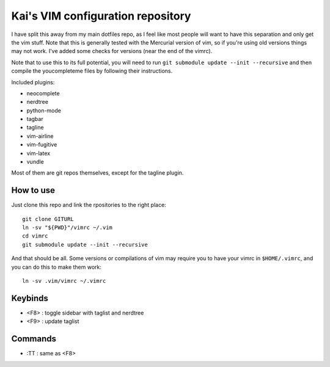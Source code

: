Kai's VIM configuration repository
##################################

I have split this away from my main dotfiles repo, as I feel like most
people will want to have this separation and only get the vim stuff. Note
that this is generally tested with the Mercurial version of vim, so if
you're using old versions things may not work. I've added some checks for
versions (near the end of the vimrc).

Note that to use this to its full potential, you will need to run ``git
submodule update --init --recursive`` and then compile the youcompleteme
files by following their instructions.

Included plugins:

* neocomplete
* nerdtree
* python-mode
* tagbar
* tagline
* vim-airline
* vim-fugitive
* vim-latex
* vundle

Most of them are git repos themselves, except for the tagline plugin.

How to use
==========

Just clone this repo and link the rpositories to the right place::

    git clone GITURL
    ln -sv "${PWD}"/vimrc ~/.vim
    cd vimrc
    git submodule update --init --recursive

And that should be all. Some versions or compilations of vim may require you
to have your vimrc in ``$HOME/.vimrc``, and you can do this to make them
work::

    ln -sv .vim/vimrc ~/.vimrc

Keybinds
========

* <F8> : toggle sidebar with taglist and nerdtree
* <F9> : update taglist

Commands
========

* :TT : same as <F8>
